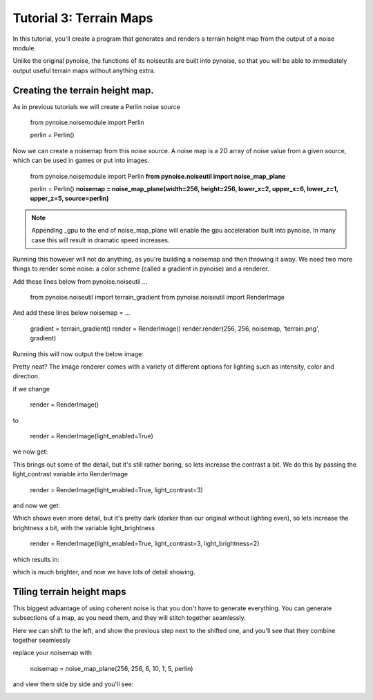 Tutorial 3: Terrain Maps
========================

In this tutorial, you'll create a program that generates and renders
a terrain height map from the output of a noise module.

Unlike the original pynoise, the functions of its noiseutils are built into
pynoise, so that you will be able to immediately output useful terrain maps
without anything extra.

Creating the terrain height map.
--------------------------------

As in previous tutorials we will create a Perlin noise source

    from pynoise.noisemodule import Perlin

    perlin = Perlin()

Now we can create a noisemap from this noise source. A noise map is a 2D array
of noise value from a given source, which can be used in games or put into images.

    from pynoise.noisemodule import Perlin
    **from pynoise.noiseutil import noise_map_plane**

    perlin = Perlin()
    **noisemap = noise_map_plane(width=256, height=256, lower_x=2, upper_x=6, lower_z=1, upper_z=5, source=perlin)**

.. note::
  Appending _gpu to the end of noise_map_plane will enable the gpu acceleration
  built into pynoise. In many case this will result in dramatic speed increases.

Running this however will not do anything, as you're building a noisemap and then
throwing it away. We need two more things to render some noise: a color scheme
(called a gradient in pynoise) and a renderer.

Add these lines below from pynoise.noiseutil ...

    from pynoise.noiseutil import terrain_gradient
    from pynoise.noiseutil import RenderImage

And add these lines below noisemap = ...

    gradient = terrain_gradient()
    render = RenderImage()
    render.render(256, 256, noisemap, 'terrain.png', gradient)

Running this will now output the below image:

.. image:: img/terrain0.png

Pretty neat? The image renderer comes with a variety of different options for lighting
such as intensity, color and direction.

if we change

    render = RenderImage()

to

    render = RenderImage(light_enabled=True)

we now get:

.. image:: img/terrain1.png

This brings out some of the detail, but it's still rather boring, so lets increase the
contrast a bit. We do this by passing the light_contrast variable into RenderImage

    render = RenderImage(light_enabled=True, light_contrast=3)

and now we get:

.. image:: img/terrain2.png

Which shows even more detail, but it's pretty dark (darker than our original without
lighting even), so lets increase the brightness a bit, with the variable light_brightness

    render = RenderImage(light_enabled=True, light_contrast=3, light_brightness=2)

which results in:

.. image:: img/terrain3.png

which is much brighter, and now we have lots of detail showing.

Tiling terrain height maps
--------------------------

This biggest advantage of using coherent noise is that you don't have to generate
everything. You can generate subsections of a map, as you need them, and they will
stitch together seamlessly.

Here we can shift to the left, and show the previous step next to the shifted one,
and you'll see that they combine together seamlessly

replace your noisemap with

    noisemap = noise_map_plane(256, 256, 6, 10, 1, 5, perlin)

and view them side by side and you'll see:

.. image:: img/terrain4.png
